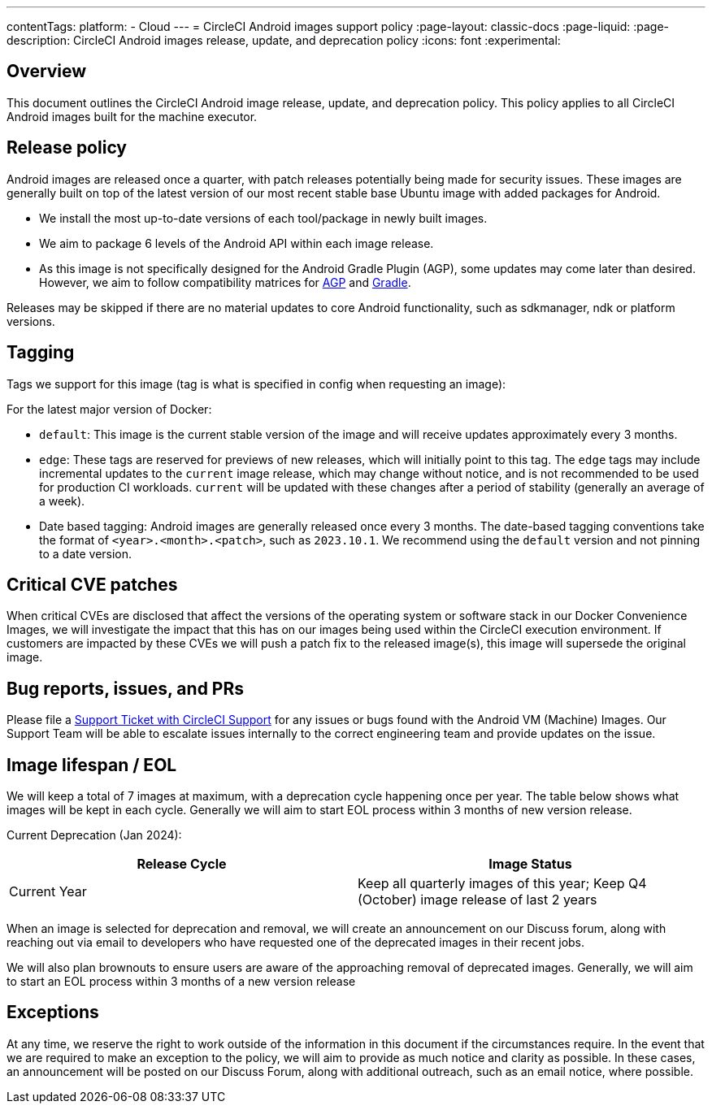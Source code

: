 ---
contentTags:
  platform:
  - Cloud
---
= CircleCI Android images support policy
:page-layout: classic-docs
:page-liquid:
:page-description: CircleCI Android images release, update, and deprecation policy
:icons: font
:experimental:

[#overview]
== Overview

This document outlines the CircleCI Android image release, update, and deprecation policy. This policy applies to all CircleCI Android images built for the machine executor.

[#release-policy]
== Release policy

Android images are released once a quarter, with patch releases potentially being made for security issues. These images are generally built on top of the latest version of our most recent stable base Ubuntu image with added packages for Android.

- We install the most up-to-date versions of each tool/package in newly built images.
- We aim to package 6 levels of the Android API within each image release.
- As this image is not specifically designed for the Android Gradle Plugin (AGP), some updates may come later than desired. However, we aim to follow compatibility matrices for link:https://docs.gradle.org/current/userguide/compatibility.html[AGP] and link:https://developer.android.com/build/releases/gradle-plugin#updating-gradle[Gradle].

Releases may be skipped if there are no material updates to core Android functionality, such as sdkmanager, ndk or platform versions.

[#tagging]
== Tagging

Tags we support for this image (tag is what is specified in config when requesting an image):

For the latest major version of Docker:

- `default`: This image is the current stable version of the image and will receive updates approximately every 3 months.

- `edge`: These tags are reserved for previews of new releases, which will initially point to this tag. The `edge` tags may include incremental updates to the `current` image release, which may change without notice, and is not recommended to be used for production CI workloads. `current` will be updated with these changes after a period of stability (generally an average of a week).

- Date based tagging: Android images are generally released once every 3 months. The date-based tagging conventions take the format of `<year>.<month>.<patch>`, such as `2023.10.1`. We recommend using the `default` version and not pinning to a date version.

[#critical-cve-patches]
== Critical CVE patches

When critical CVEs are disclosed that affect the versions of the operating system or software stack in our Docker Convenience Images, we will investigate the impact that this has on our images being used within the CircleCI execution environment. If customers are impacted by these CVEs we will push a patch fix to the released image(s), this image will supersede the original image.

[#bug-reports-issues-and-prs]
== Bug reports, issues, and PRs

Please file a link:https://support.circleci.com/hc/en-us/requests/new[Support Ticket with CircleCI Support] for any issues or bugs found with the Android VM (Machine) Images. Our Support Team will be able to escalate issues internally to the correct engineering team and provide updates on the issue.

[#image-lifespan-eol]
== Image lifespan / EOL

We will keep a total of 7 images at maximum, with a deprecation cycle happening once per year. The table below shows what images will be kept in each cycle. Generally we will aim to start EOL process within 3 months of new version release.

Current Deprecation (Jan 2024):

[.table.table-striped]
[cols=2*, options="header", stripes=even]
|===
| Release Cycle
| Image Status

| Current Year
| Keep all quarterly images of this year; Keep Q4 (October) image release of last 2 years

|===

When an image is selected for deprecation and removal, we will create an announcement on our Discuss forum, along with reaching out via email to developers who have requested one of the deprecated images in their recent jobs.

We will also plan brownouts to ensure users are aware of the approaching removal of deprecated images. Generally, we will aim to start an EOL process within 3 months of a new version release

[#exceptions]
== Exceptions

​​At any time, we reserve the right to work outside of the information in this document if the circumstances require. In the event that we are required to make an exception to the policy, we will aim to provide as much notice and clarity as possible. In these cases, an announcement will be posted on our Discuss Forum, along with additional outreach, such as an email notice, where possible.
